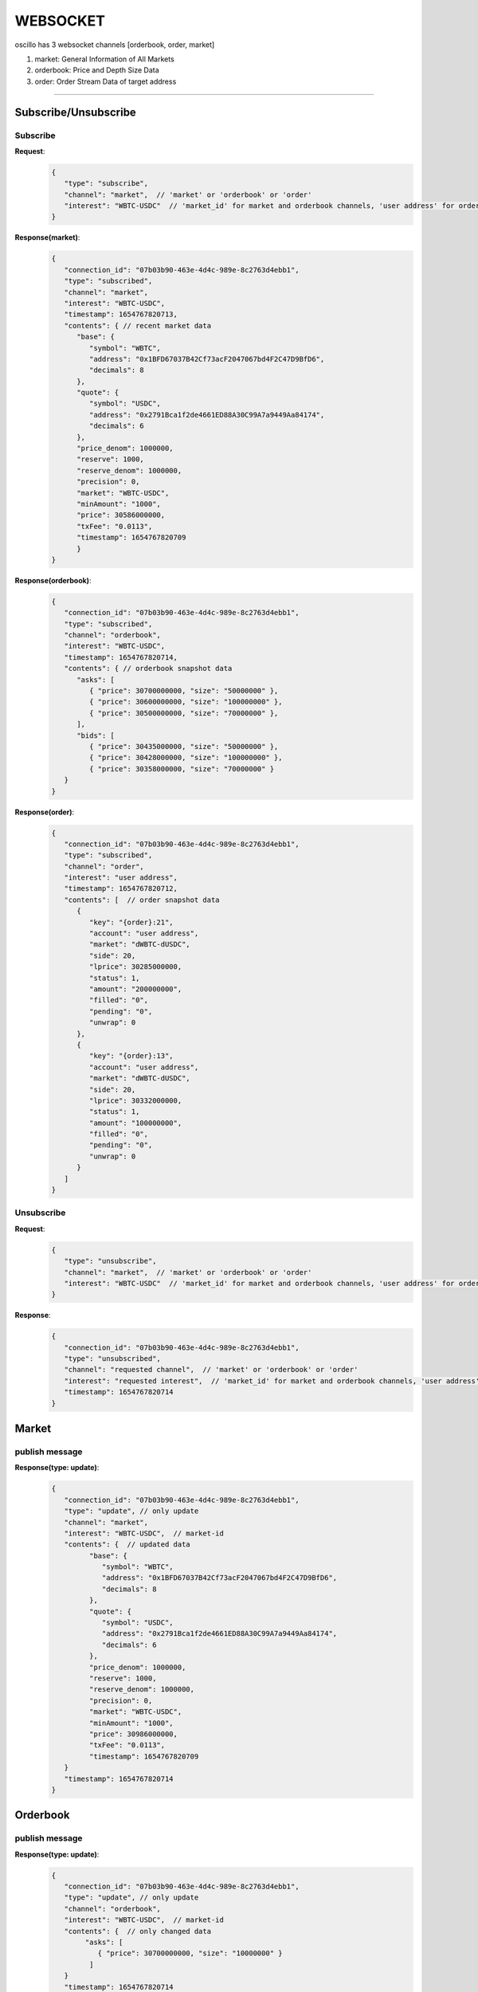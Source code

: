 WEBSOCKET
*********

oscillo has 3 websocket channels [orderbook, order, market]

1. market: General Information of All Markets
2. orderbook: Price and Depth Size Data
3. order: Order Stream Data of target address
   
-----



Subscribe/Unsubscribe
=====================


Subscribe
+++++++++++

**Request**:
    .. sourcecode:: json

      {
         "type": "subscribe",
         "channel": "market",  // 'market' or 'orderbook' or 'order'
         "interest": "WBTC-USDC"  // 'market_id' for market and orderbook channels, 'user address' for order channel 
      }


**Response(market)**:
    .. sourcecode:: json

      {
         "connection_id": "07b03b90-463e-4d4c-989e-8c2763d4ebb1",
         "type": "subscribed",
         "channel": "market",
         "interest": "WBTC-USDC",
         "timestamp": 1654767820713,
         "contents": { // recent market data
            "base": {
               "symbol": "WBTC",
               "address": "0x1BFD67037B42Cf73acF2047067bd4F2C47D9BfD6",
               "decimals": 8
            },
            "quote": {
               "symbol": "USDC",
               "address": "0x2791Bca1f2de4661ED88A30C99A7a9449Aa84174",
               "decimals": 6
            },
            "price_denom": 1000000,
            "reserve": 1000,
            "reserve_denom": 1000000,
            "precision": 0,
            "market": "WBTC-USDC",
            "minAmount": "1000",
            "price": 30586000000,
            "txFee": "0.0113",
            "timestamp": 1654767820709
            }
      }



**Response(orderbook)**:
    .. sourcecode:: json

      {
         "connection_id": "07b03b90-463e-4d4c-989e-8c2763d4ebb1",
         "type": "subscribed",
         "channel": "orderbook",
         "interest": "WBTC-USDC",
         "timestamp": 1654767820714,
         "contents": { // orderbook snapshot data
            "asks": [ 
               { "price": 30700000000, "size": "50000000" },
               { "price": 30600000000, "size": "100000000" },
               { "price": 30500000000, "size": "70000000" },
            ],
            "bids": [
               { "price": 30435000000, "size": "50000000" },
               { "price": 30428000000, "size": "100000000" },
               { "price": 30358000000, "size": "70000000" }
         }
      }



**Response(order)**:
    .. sourcecode:: json

      {
         "connection_id": "07b03b90-463e-4d4c-989e-8c2763d4ebb1",
         "type": "subscribed",
         "channel": "order",
         "interest": "user address",
         "timestamp": 1654767820712,
         "contents": [  // order snapshot data
            {
               "key": "{order}:21",
               "account": "user address",
               "market": "dWBTC-dUSDC",
               "side": 20,
               "lprice": 30285000000,
               "status": 1,
               "amount": "200000000",
               "filled": "0",
               "pending": "0",
               "unwrap": 0
            },
            {
               "key": "{order}:13",
               "account": "user address",
               "market": "dWBTC-dUSDC",
               "side": 20,
               "lprice": 30332000000,
               "status": 1,
               "amount": "100000000",
               "filled": "0",
               "pending": "0",
               "unwrap": 0
            }
         ]
      }

Unsubscribe
+++++++++++++

**Request**:
    .. sourcecode:: json

      {
         "type": "unsubscribe",
         "channel": "market",  // 'market' or 'orderbook' or 'order'
         "interest": "WBTC-USDC"  // 'market_id' for market and orderbook channels, 'user address' for order channel 
      }

**Response**:
    .. sourcecode:: json

      {
         "connection_id": "07b03b90-463e-4d4c-989e-8c2763d4ebb1",
         "type": "unsubscribed",
         "channel": "requested channel",  // 'market' or 'orderbook' or 'order'
         "interest": "requested interest",  // 'market_id' for market and orderbook channels, 'user address' for order channel 
         "timestamp": 1654767820714
      }


Market
======

publish message
+++++++++++++++

**Response(type: update)**:
    .. sourcecode:: json

      {
         "connection_id": "07b03b90-463e-4d4c-989e-8c2763d4ebb1",
         "type": "update", // only update
         "channel": "market",
         "interest": "WBTC-USDC",  // market-id
         "contents": {  // updated data
               "base": {
                  "symbol": "WBTC",
                  "address": "0x1BFD67037B42Cf73acF2047067bd4F2C47D9BfD6",
                  "decimals": 8
               },
               "quote": {
                  "symbol": "USDC",
                  "address": "0x2791Bca1f2de4661ED88A30C99A7a9449Aa84174",
                  "decimals": 6
               },
               "price_denom": 1000000,
               "reserve": 1000,
               "reserve_denom": 1000000,
               "precision": 0,
               "market": "WBTC-USDC",
               "minAmount": "1000",
               "price": 30986000000,
               "txFee": "0.0113",
               "timestamp": 1654767820709
         }
         "timestamp": 1654767820714
      }


Orderbook
=========

publish message
+++++++++++++++

**Response(type: update)**:
    .. sourcecode:: json

      {
         "connection_id": "07b03b90-463e-4d4c-989e-8c2763d4ebb1",
         "type": "update", // only update
         "channel": "orderbook",
         "interest": "WBTC-USDC",  // market-id
         "contents": {  // only changed data
              "asks": [
                 { "price": 30700000000, "size": "10000000" } 
               ]
         }
         "timestamp": 1654767820714
      }

Order
=====

publish message
+++++++++++++++

**Response(type: add|remove|update)**:
    .. sourcecode:: json

      // type: add  
      // condition: User created new order
      {
         "connection_id": "07b03b90-463e-4d4c-989e-8c2763d4ebb1",
         "type": "add",
         "channel": "order",
         "interest": "user address",  // user address-id
         "contents": [ // removed order info
            {
               "key": "{order}:21",
               "account": "user address",
               "market": "dWBTC-dUSDC",
               "side": 20,
               "lprice": 30285000000,
               "status": 1,
               "amount": "200000000",
               "filled": "0",
               "pending": "0",
               "unwrap": 0
            }
         ]
         "timestamp": 1654767820714
      }

      // type: remove  
      // condition: order was matched or recover 
      {
         "connection_id": "07b03b90-463e-4d4c-989e-8c2763d4ebb1",
         "type": "remove",
         "channel": "order",
         "interest": "user address",  // user address-id
         "contents": [ // updated order info
            {
               "key": "{order}:21",
               "account": "user address",
               "market": "dWBTC-dUSDC",
               "side": 20,
               "lprice": 30285000000,
               "status": 1,
               "amount": "200000000",
               "filled": "0",
               "pending": "0",
               "unwrap": 0
            }
         ]
         "timestamp": 1654767820714
      }

      // type: update
      // condition: new order was created
      {
         "connection_id": "07b03b90-463e-4d4c-989e-8c2763d4ebb1",
         "type": "update",
         "channel": "order",
         "interest": "user address",  // user address-id
         "contents": [ // created order info
            {
               "key": "{order}:21",
               "account": "user address",
               "market": "dWBTC-dUSDC",
               "side": 20,
               "lprice": 30285000000,
               "status": 1,
               "amount": "200000000",
               "filled": "0",
               "pending": "0",
               "unwrap": 0
            }
         ]
         "timestamp": 1654767820714
      }